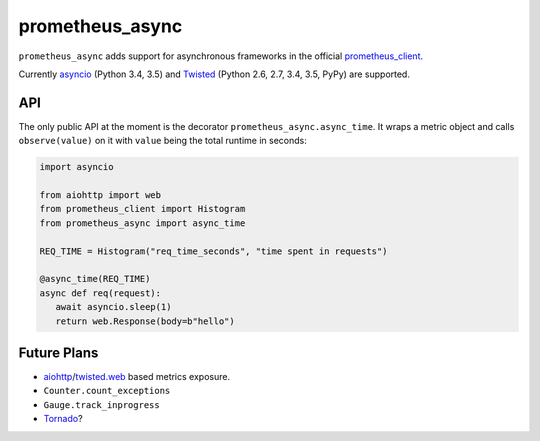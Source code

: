 ================
prometheus_async
================

.. image:: https://travis-ci.org/hynek/prometheus_async.svg?branch=master
   :target: https://travis-ci.org/hynek/prometheus_async

.. image:: https://codecov.io/github/hynek/prometheus_async/coverage.svg?branch=master
    :target: https://codecov.io/github/hynek/prometheus_async?branch=master


``prometheus_async`` adds support for asynchronous frameworks in the official prometheus_client_.

Currently asyncio_ (Python 3.4, 3.5) and Twisted_ (Python 2.6, 2.7, 3.4, 3.5, PyPy) are supported.


API
---

The only public API at the moment is the decorator ``prometheus_async.async_time``.
It wraps a metric object and calls ``observe(value)`` on it with ``value`` being the total runtime in seconds:

.. code-block:: python

   import asyncio

   from aiohttp import web
   from prometheus_client import Histogram
   from prometheus_async import async_time

   REQ_TIME = Histogram("req_time_seconds", "time spent in requests")

   @async_time(REQ_TIME)
   async def req(request):
      await asyncio.sleep(1)
      return web.Response(body=b"hello")


Future Plans
------------

- aiohttp_/twisted.web_ based metrics exposure.
- ``Counter.count_exceptions``
- ``Gauge.track_inprogress``
- Tornado_?


.. _asyncio: https://docs.python.org/3/library/asyncio.html
.. _prometheus_client: https://pypi.python.org/pypi/prometheus_client/
.. _Twisted: https://twistedmatrix.com/
.. _aiohttp: https://aiohttp.readthedocs.org
.. _twisted.web: https://twistedmatrix.com/documents/current/web/howto/web-in-60/index.html
.. _Tornado: https://www.tornadoweb.org/
